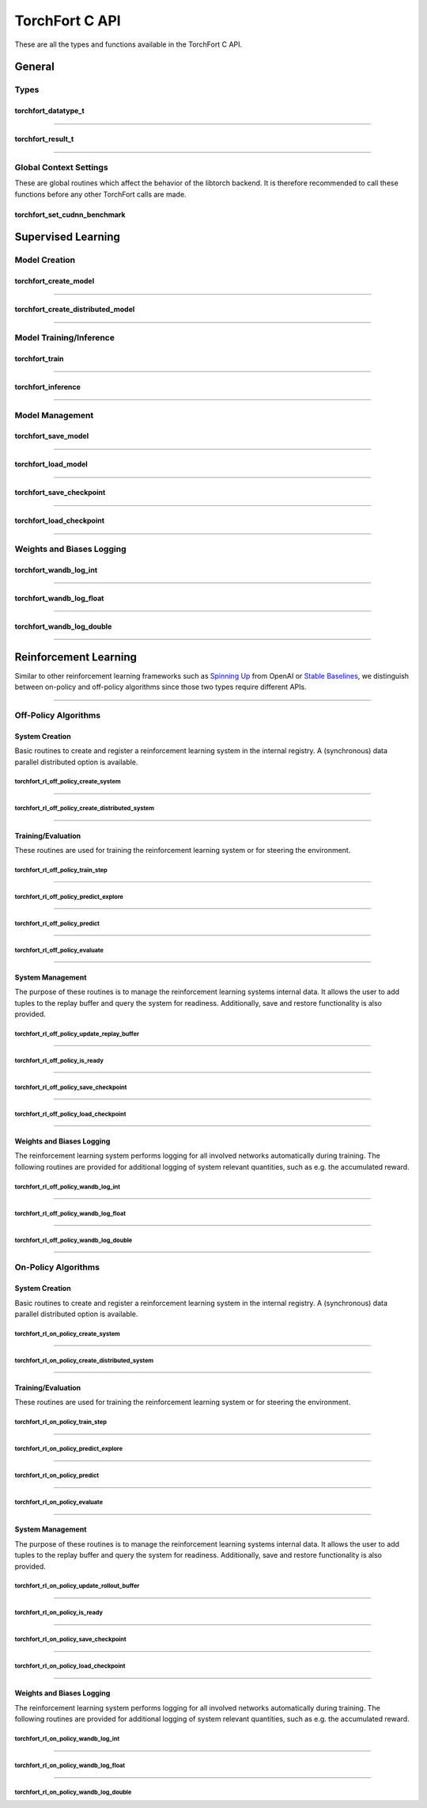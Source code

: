 .. _torchfort_api_c-ref:

###############
TorchFort C API
###############

These are all the types and functions available in the TorchFort C API.

*******
General
*******

Types
=====

.. _torchfort_datatype_t-ref:

torchfort_datatype_t
--------------------
.. doxygenenum :: torchfort_datatype_t

------

.. _torchfort_result_t-ref:

torchfort_result_t
------------------
.. doxygenenum :: torchfort_result_t

------

Global Context Settings
=======================

These are global routines which affect the behavior of the libtorch backend. It is therefore recommended to call these functions before any other TorchFort calls are made. 

.. _torchfort_set_cudnn_benchmark-ref:

torchfort_set_cudnn_benchmark
-----------------------------
.. doxygenfunction:: torchfort_set_cudnn_benchmark


.. _torchfort_general_c-ref:

*******************
Supervised Learning
*******************

Model Creation
==============

.. _torchfort_create_model-ref:

torchfort_create_model
----------------------
.. doxygenfunction:: torchfort_create_model

------

.. _torchfort_create_distributed-model-ref:

torchfort_create_distributed_model
----------------------------------
.. doxygenfunction:: torchfort_create_distributed_model

------

Model Training/Inference
========================

.. _torchfort_train-ref:

torchfort_train
---------------
.. doxygenfunction:: torchfort_train

------

.. _torchfort_inference-ref:

torchfort_inference
-------------------
.. doxygenfunction:: torchfort_inference

------

Model Management
================

.. _torchfort_save_model-ref:

torchfort_save_model
--------------------
.. doxygenfunction:: torchfort_save_model

------

.. _torchfort_load_model-ref:

torchfort_load_model
--------------------
.. doxygenfunction:: torchfort_load_model

------

.. _torchfort_save_checkpoint-ref:

torchfort_save_checkpoint
-------------------------
.. doxygenfunction:: torchfort_save_checkpoint

------

.. _torchfort_load_checkpoint-ref:

torchfort_load_checkpoint
-------------------------
.. doxygenfunction:: torchfort_load_checkpoint

------

Weights and Biases Logging
==========================

.. _torchfort_wandb_log_int-ref:

torchfort_wandb_log_int
-----------------------
.. doxygenfunction:: torchfort_wandb_log_int

------

.. _torchfort_wandb_log_float-ref:

torchfort_wandb_log_float
-------------------------
.. doxygenfunction:: torchfort_wandb_log_float

------

.. _torchfort_wandb_log_double-ref:

torchfort_wandb_log_double
--------------------------
.. doxygenfunction:: torchfort_wandb_log_double

------

.. _torchfort_rl_c-ref:

**********************
Reinforcement Learning
**********************

Similar to other reinforcement learning frameworks such as `Spinning Up <https://spinningup.openai.com/en/latest/>`_ 
from OpenAI or `Stable Baselines <https://stable-baselines3.readthedocs.io/en/master/>`_, 
we distinguish between on-policy and off-policy algorithms since those two types require different APIs.

------

.. _torchfort_rl_off_policy_c-ref:

Off-Policy Algorithms
=====================

System Creation
-----------------------------------

Basic routines to create and register a reinforcement learning system in the internal registry. A (synchronous) data parallel distributed option is available.

.. _torchfort_rl_off_policy_create_system-ref:
		     
torchfort_rl_off_policy_create_system
^^^^^^^^^^^^^^^^^^^^^^^^^^^^^^^^^^^^^
.. doxygenfunction:: torchfort_rl_off_policy_create_system

------

.. _torchfort_rl_off_policy_create_distributed_system-ref:

torchfort_rl_off_policy_create_distributed_system
^^^^^^^^^^^^^^^^^^^^^^^^^^^^^^^^^^^^^^^^^^^^^^^^^
.. doxygenfunction:: torchfort_rl_off_policy_create_distributed_system

------

Training/Evaluation
-------------------

These routines are used for training the reinforcement learning system or for steering the environment. 

.. _torchfort_rl_off_policy_train_step-ref:

torchfort_rl_off_policy_train_step
^^^^^^^^^^^^^^^^^^^^^^^^^^^^^^^^^^
.. doxygenfunction:: torchfort_rl_off_policy_train_step

------

.. _torchfort_rl_off_policy_predict_explore-ref:

torchfort_rl_off_policy_predict_explore
^^^^^^^^^^^^^^^^^^^^^^^^^^^^^^^^^^^^^^^
.. doxygenfunction:: torchfort_rl_off_policy_predict_explore

------

.. _torchfort_rl_off_policy_predict-ref:

torchfort_rl_off_policy_predict
^^^^^^^^^^^^^^^^^^^^^^^^^^^^^^^
.. doxygenfunction:: torchfort_rl_off_policy_predict

------

.. _torchfort_rl_off_policy_evaluate-ref:

torchfort_rl_off_policy_evaluate
^^^^^^^^^^^^^^^^^^^^^^^^^^^^^^^^
.. doxygenfunction:: torchfort_rl_off_policy_evaluate

------

System Management
-----------------

The purpose of these routines is to manage the reinforcement learning systems internal data. It allows the user to add tuples to the replay buffer and query the system for readiness. Additionally, save and restore functionality is also provided.

.. _torchfort_rl_off_policy_update_replay_buffer-ref:

torchfort_rl_off_policy_update_replay_buffer
^^^^^^^^^^^^^^^^^^^^^^^^^^^^^^^^^^^^^^^^^^^^
.. doxygenfunction:: torchfort_rl_off_policy_update_replay_buffer

------

.. _torchfort_rl_off_policy_is_ready-ref:

torchfort_rl_off_policy_is_ready
^^^^^^^^^^^^^^^^^^^^^^^^^^^^^^^^
.. doxygenfunction:: torchfort_rl_off_policy_is_ready

------

.. _torchfort_rl_off_policy_save_checkpoint-ref:

torchfort_rl_off_policy_save_checkpoint
^^^^^^^^^^^^^^^^^^^^^^^^^^^^^^^^^^^^^^^
.. doxygenfunction:: torchfort_rl_off_policy_save_checkpoint

------

.. _torchfort_rl_off_policy_load_checkpoint-ref:

torchfort_rl_off_policy_load_checkpoint
^^^^^^^^^^^^^^^^^^^^^^^^^^^^^^^^^^^^^^^
.. doxygenfunction:: torchfort_rl_off_policy_load_checkpoint

------


Weights and Biases Logging
--------------------------

The reinforcement learning system performs logging for all involved networks automatically during training. The following routines are provided for additional logging of system relevant quantities, such as e.g. the accumulated reward.

.. _torchfort_rl_off_policy_wandb_log_int-ref:

torchfort_rl_off_policy_wandb_log_int
^^^^^^^^^^^^^^^^^^^^^^^^^^^^^^^^^^^^^
.. doxygenfunction:: torchfort_rl_off_policy_wandb_log_int

------

.. _torchfort_rl_off_policy_wandb_log_float-ref:

torchfort_rl_off_policy_wandb_log_float
^^^^^^^^^^^^^^^^^^^^^^^^^^^^^^^^^^^^^^^
.. doxygenfunction:: torchfort_rl_off_policy_wandb_log_float

------

.. _torchfort_rl_off_policy_wandb_log_double-ref:

torchfort_rl_off_policy_wandb_log_double
^^^^^^^^^^^^^^^^^^^^^^^^^^^^^^^^^^^^^^^^
.. doxygenfunction:: torchfort_rl_off_policy_wandb_log_double

------

.. _torchfort_rl_on_policy_c-ref:

On-Policy Algorithms
=====================

System Creation
-----------------------------------

Basic routines to create and register a reinforcement learning system in the internal registry. 
A (synchronous) data parallel distributed option is available.

.. _torchfort_rl_on_policy_create_system-ref:
		     
torchfort_rl_on_policy_create_system
^^^^^^^^^^^^^^^^^^^^^^^^^^^^^^^^^^^^^
.. doxygenfunction:: torchfort_rl_on_policy_create_system

------

.. _torchfort_rl_on_policy_create_distributed_system-ref:

torchfort_rl_on_policy_create_distributed_system
^^^^^^^^^^^^^^^^^^^^^^^^^^^^^^^^^^^^^^^^^^^^^^^^^
.. doxygenfunction:: torchfort_rl_on_policy_create_distributed_system

------

Training/Evaluation
-----------------------------------------

These routines are used for training the reinforcement learning system or for steering the environment. 

.. _torchfort_rl_on_policy_train_step-ref:

torchfort_rl_on_policy_train_step
^^^^^^^^^^^^^^^^^^^^^^^^^^^^^^^^^^
.. doxygenfunction:: torchfort_rl_on_policy_train_step

------

.. _torchfort_rl_on_policy_predict_explore-ref:

torchfort_rl_on_policy_predict_explore
^^^^^^^^^^^^^^^^^^^^^^^^^^^^^^^^^^^^^^^
.. doxygenfunction:: torchfort_rl_on_policy_predict_explore

------

.. _torchfort_rl_on_policy_predict-ref:

torchfort_rl_on_policy_predict
^^^^^^^^^^^^^^^^^^^^^^^^^^^^^^^
.. doxygenfunction:: torchfort_rl_on_policy_predict

------

.. _torchfort_rl_on_policy_evaluate-ref:

torchfort_rl_on_policy_evaluate
^^^^^^^^^^^^^^^^^^^^^^^^^^^^^^^^
.. doxygenfunction:: torchfort_rl_on_policy_evaluate

------

System Management
-----------------

The purpose of these routines is to manage the reinforcement learning systems internal data. 
It allows the user to add tuples to the replay buffer and query the system for readiness. 
Additionally, save and restore functionality is also provided.

.. _torchfort_rl_on_policy_update_rollout_buffer-ref:

torchfort_rl_on_policy_update_rollout_buffer
^^^^^^^^^^^^^^^^^^^^^^^^^^^^^^^^^^^^^^^^^^^^
.. doxygenfunction:: torchfort_rl_on_policy_update_rollout_buffer

------

.. _torchfort_rl_on_policy_is_ready-ref:

torchfort_rl_on_policy_is_ready
^^^^^^^^^^^^^^^^^^^^^^^^^^^^^^^^
.. doxygenfunction:: torchfort_rl_on_policy_is_ready

------

.. _torchfort_rl_on_policy_save_checkpoint-ref:

torchfort_rl_on_policy_save_checkpoint
^^^^^^^^^^^^^^^^^^^^^^^^^^^^^^^^^^^^^^^
.. doxygenfunction:: torchfort_rl_on_policy_save_checkpoint

------

.. _torchfort_rl_on_policy_load_checkpoint-ref:

torchfort_rl_on_policy_load_checkpoint
^^^^^^^^^^^^^^^^^^^^^^^^^^^^^^^^^^^^^^^
.. doxygenfunction:: torchfort_rl_on_policy_load_checkpoint

------


Weights and Biases Logging
--------------------------

The reinforcement learning system performs logging for all involved networks automatically during training. 
The following routines are provided for additional logging of system relevant quantities, such as e.g. 
the accumulated reward.

.. _torchfort_rl_on_policy_wandb_log_int-ref:

torchfort_rl_on_policy_wandb_log_int
^^^^^^^^^^^^^^^^^^^^^^^^^^^^^^^^^^^^^
.. doxygenfunction:: torchfort_rl_on_policy_wandb_log_int

------

.. _torchfort_rl_on_policy_wandb_log_float-ref:

torchfort_rl_on_policy_wandb_log_float
^^^^^^^^^^^^^^^^^^^^^^^^^^^^^^^^^^^^^^^
.. doxygenfunction:: torchfort_rl_on_policy_wandb_log_float

------

.. _torchfort_rl_on_policy_wandb_log_double-ref:

torchfort_rl_on_policy_wandb_log_double
^^^^^^^^^^^^^^^^^^^^^^^^^^^^^^^^^^^^^^^^
.. doxygenfunction:: torchfort_rl_on_policy_wandb_log_double


